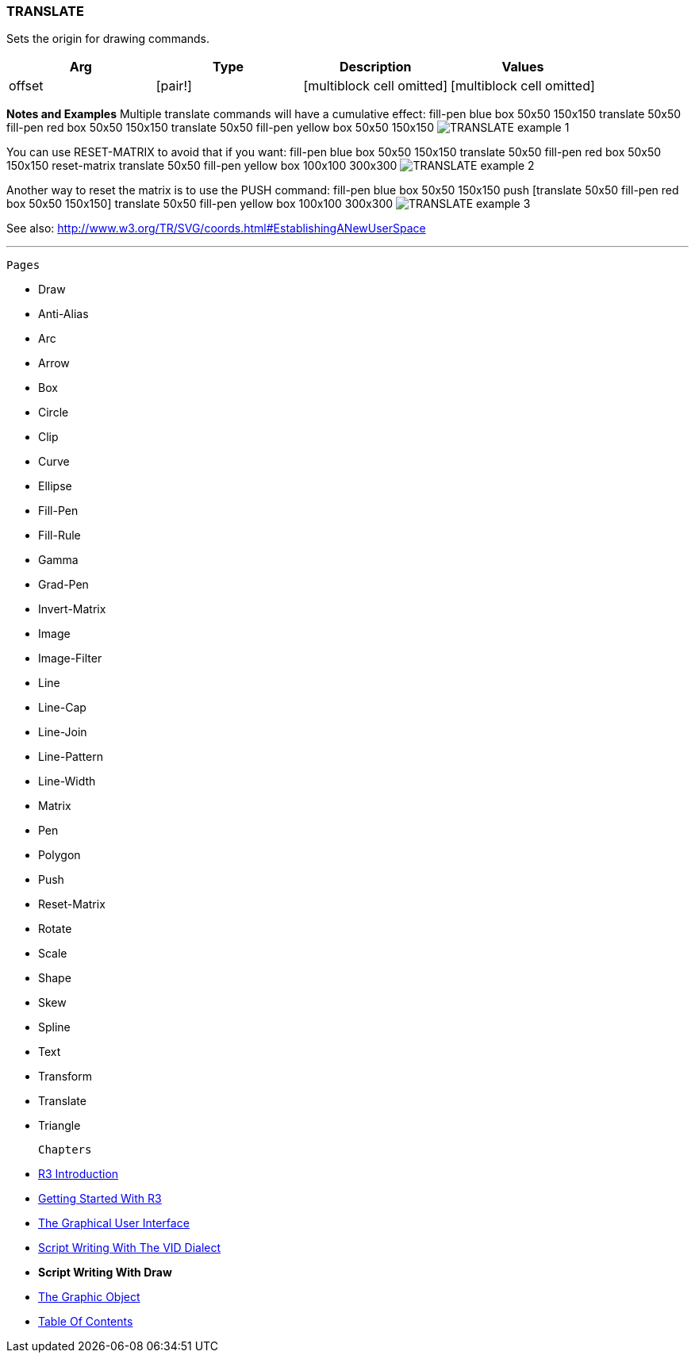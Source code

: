 
TRANSLATE
~~~~~~~~~

Sets the origin for drawing commands.

[cols=",,,",options="header",]
|=====================================================================
|Arg |Type |Description |Values
|offset |[pair!] |[multiblock cell omitted] |[multiblock cell omitted]
|=====================================================================

*Notes and Examples* Multiple translate commands will have a
cumulative effect: fill-pen blue box 50x50 150x150
translate 50x50 fill-pen red box 50x50 150x150 translate 50x50 fill-pen
yellow box 50x50 150x150  image:TRANSLATE-1.png[TRANSLATE
example 1]

You can use RESET-MATRIX to avoid that if you want:
 fill-pen blue box 50x50 150x150 translate 50x50 fill-pen red
box 50x50 150x150 reset-matrix translate 50x50 fill-pen yellow box
100x100 300x300  image:TRANSLATE-2.png[TRANSLATE example 2]

Another way to reset the matrix is to use the PUSH command:
 fill-pen blue box 50x50 150x150 push [translate 50x50
fill-pen red box 50x50 150x150] translate 50x50 fill-pen yellow box
100x100 300x300  image:TRANSLATE-3.png[TRANSLATE example 3]

See also:
http://www.w3.org/TR/SVG/coords.html#EstablishingANewUserSpace

'''''

 Pages 

* Draw
* Anti-Alias
* Arc
* Arrow
* Box
* Circle
* Clip
* Curve
* Ellipse







* Fill-Pen
* Fill-Rule
* Gamma
* Grad-Pen
* Invert-Matrix
* Image
* Image-Filter
* Line
* Line-Cap







* Line-Join
* Line-Pattern
* Line-Width
* Matrix
* Pen
* Polygon
* Push
* Reset-Matrix
* Rotate







* Scale
* Shape
* Skew
* Spline
* Text
* Transform
* Translate
* Triangle



 Chapters 

* link:R3_Introduction[R3 Introduction]
* link:Getting_Started_With_R3[Getting Started With R3]
* link:The_Graphical_User_Interface[The Graphical User Interface]
* link:Script_Writing_With_The_Visual_Interface_Dialect[Script Writing
With The VID Dialect]
* *Script Writing With Draw*
* link:The_Graphic_Object[The Graphic Object]



* link:Table_Of_Contents[Table Of Contents]


